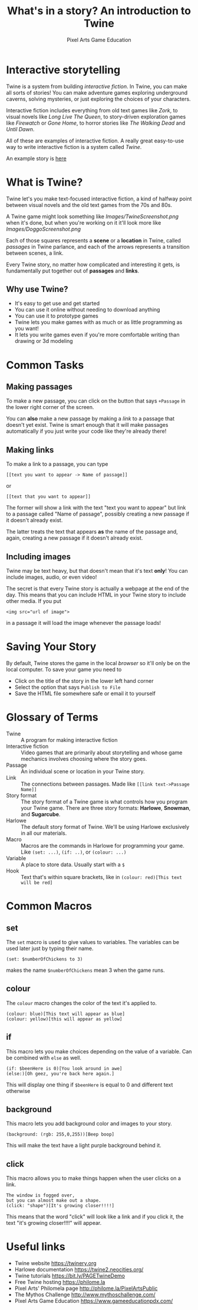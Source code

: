 #+AUTHOR: Pixel Arts Game Education
#+TITLE: What's in a story? An introduction to Twine

* Interactive storytelling
Twine is a system from building /interactive fiction/. In Twine, you can make all sorts of stories! You can make adventure games exploring underground caverns, solving mysteries, or just exploring the choices of your characters.

Interactive fiction includes everything from old text games like /Zork/, to visual novels like /Long Live The Queen/, to story-driven exploration games like /Firewatch/ or /Gone Home/, to horror stories like /The Walking Dead/ and /Until Dawn/. 

  All of these are examples of interactive fiction. A really great easy-to-use way to write interactive fiction is a system called /Twine/. 

  An example story is [[https://pixelartsgameeducation.github.io/Girls-Inc-Twine/Mt%20Hood%20CC/Pixel%20Arts%20Game%20Education%20-%20Corinne%20and%20Her%20Dog%20vs.%20Aliens.html][here]]
* What is Twine?
  Twine let's you make text-focused interactive fiction, a kind of halfway point between visual novels and the old text games from the 70s and 80s.

  A Twine game might look something like 
  [[Images/TwineScreenshot.png]]
  when it's done, but when you're working on it it'll look more like
  [[Images/DoggoScreenshot.png]]

  Each of those squares represents a *scene* or a *location* in Twine, called /passages/ in Twine parlance, and each of the arrows represents a transition between scenes, a link.

  Every Twine story, no matter how complicated and interesting it gets, is fundamentally put together out of *passages* and *links*. 
** Why use Twine?
    + It's easy to get use and get started
    + You can use it online without needing to download anything
    + You can use it to prototype games
    + Twine lets you make games with as much or as little programming as you want!
    + It lets you write games even if you're more comfortable writing than drawing or 3d modeling 
* Common Tasks
** Making passages
To make a new passage, you can click on the button that says =+Passage= in the lower right corner of the screen.

You can *also* make a new passage by making a /link/ to a passage that doesn't yet exist. Twine is smart enough that it will make passages automatically if you just write your code like they're already there!

** Making links
To make a link to a passage, you can type
#+BEGIN_EXAMPLE
[[text you want to appear -> Name of passage]]
#+END_EXAMPLE
or
#+BEGIN_EXAMPLE
[[text that you want to appear]]
#+END_EXAMPLE

The former will show a link with the text "text you want to appear" but link to a passage called "Name of passage", possibly creating a new passage if it doesn't already exist.

The latter treats the text that appears *as* the name of the passage and, again, creating a new passage if it doesn't already exist. 
** Including images           
Twine may be text heavy, but that doesn't mean that it's text *only*! You can include images, audio, or even video!

The secret is that every Twine story is actually a webpage at the end of the day. This means that you can include HTML in your Twine story to include other media. If you put
#+BEGIN_EXAMPLE
<img src="url of image">
#+END_EXAMPLE

in a passage it will load the image whenever the passage loads!
* Saving Your Story
 By default, Twine stores the game in the local /browser/ so it'll only be on the local computer. To save your game you need to

  + Click on the title of the story in the lower left hand corner
  + Select the option that says \verb"Publish to File"
  + Save the HTML file somewhere safe or email it to yourself
* Glossary of Terms
    + Twine :: A program for making interactive fiction
    + Interactive fiction :: Video games that are primarily about storytelling and whose game mechanics involves choosing where the story goes. 
    + Passage :: An individual scene or location in your Twine story.
    + Link :: The connections between passages. Made like =[[link text->Passage Name]]=
    + Story format :: The story format of a Twine game is what controls how you program your Twine game. There are three story formats: *Harlowe*, *Snowman*, and *Sugarcube*.
    + Harlowe :: The default story format of Twine. We'll be using Harlowe exclusively in all our materials.
    + Macro :: Macros are the commands in Harlowe for programming your game. Like =(set: ...)=, =(if: ..)=, or =(colour: ...)= 
    + Variable :: A place to store data. Usually start with a =$=
    + Hook :: Text that's within square brackets, like in =(colour: red)[This text will be red]=

* Common Macros
** set
The =set= macro is used to give values to variables. The variables can be used later just by typing their name.

#+BEGIN_EXAMPLE
(set: $numberOfChickens to 3)
#+END_EXAMPLE

makes the name =$numberOfChickens= mean 3 when the game runs.

** colour
The =colour= macro changes the color of the text it's applied to.
#+BEGIN_EXAMPLE
(colour: blue)[This text will appear as blue]
(colour: yellow)[this will appear as yellow]
#+END_EXAMPLE

** if
This macro lets you make choices depending on the value of a variable. Can be combined with =else= as well.
#+BEGIN_EXAMPLE
(if: $beenHere is 0)[You look around in awe]
(else:)[Oh geez, you're back here again.]
#+END_EXAMPLE

This will display one thing if =$beenHere= is equal to 0 and different text otherwise
** background
This macro lets you add background color and images to your story.
#+BEGIN_EXAMPLE
(background: (rgb: 255,0,255))[Beep boop]
#+END_EXAMPLE
This will make the text have a light purple background behind it. 
** click
This macro allows you to make things happen when the user clicks on a link.
#+BEGIN_EXAMPLE
The window is fogged over, 
but you can almost make out a shape. 
(click: "shape")[It's growing closer!!!!] 
#+END_EXAMPLE

This means that the word "click" will look like a link and if you click it, the text "it's growing closer!!!!" will appear. 

* Useful links
    + Twine website https://twinery.org
    + Harlowe documentation https://twine2.neocities.org/
    + Twine tutorials https://bit.ly/PAGETwineDemo
    + Free Twine hosting https://philome.la
    + Pixel Arts' Philomela page http://philome.la/PixelArtsPublic
    + The Mythos Challenge http://www.mythoschallenge.com/
    + Pixel Arts Game Education https://www.gameeducationpdx.com/
